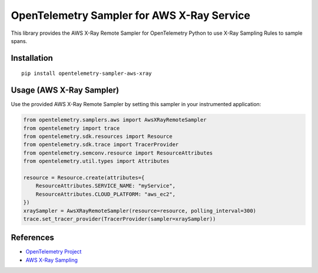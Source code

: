OpenTelemetry Sampler for AWS X-Ray Service
==============================================

|pypi|

.. |pypi| image:: https://badge.fury.io/py/opentelemetry-sampler-aws-xray.svg
   :target: https://pypi.org/project/opentelemetry-sampler-aws-xray/


This library provides the AWS X-Ray Remote Sampler for OpenTelemetry Python
to use X-Ray Sampling Rules to sample spans.

Installation
------------

::

    pip install opentelemetry-sampler-aws-xray


Usage (AWS X-Ray Sampler)
----------------------------


Use the provided AWS X-Ray Remote Sampler by setting this sampler in your instrumented application:

.. code-block:: python

    from opentelemetry.samplers.aws import AwsXRayRemoteSampler
    from opentelemetry import trace
    from opentelemetry.sdk.resources import Resource
    from opentelemetry.sdk.trace import TracerProvider
    from opentelemetry.semconv.resource import ResourceAttributes
    from opentelemetry.util.types import Attributes

    resource = Resource.create(attributes={
        ResourceAttributes.SERVICE_NAME: "myService",
        ResourceAttributes.CLOUD_PLATFORM: "aws_ec2",
    })
    xraySampler = AwsXRayRemoteSampler(resource=resource, polling_interval=300)
    trace.set_tracer_provider(TracerProvider(sampler=xraySampler))


References
----------

* `OpenTelemetry Project <https://opentelemetry.io/>`_
* `AWS X-Ray Sampling <https://docs.aws.amazon.com/xray/latest/devguide/xray-concepts.html#xray-concepts-sampling>`_
